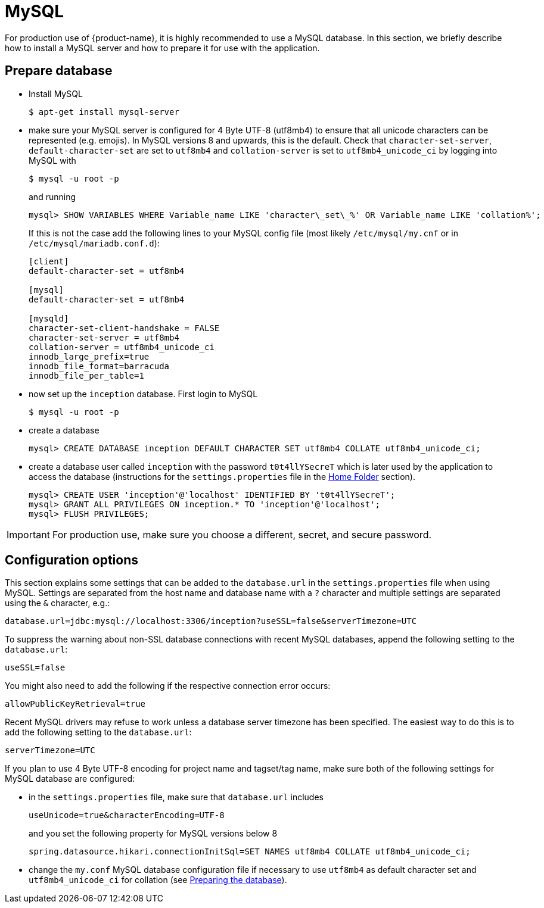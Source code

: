 // Copyright 2015
// Ubiquitous Knowledge Processing (UKP) Lab and FG Language Technology
// Technische Universität Darmstadt
// 
// Licensed under the Apache License, Version 2.0 (the "License");
// you may not use this file except in compliance with the License.
// You may obtain a copy of the License at
// 
// http://www.apache.org/licenses/LICENSE-2.0
// 
// Unless required by applicable law or agreed to in writing, software
// distributed under the License is distributed on an "AS IS" BASIS,
// WITHOUT WARRANTIES OR CONDITIONS OF ANY KIND, either express or implied.
// See the License for the specific language governing permissions and
// limitations under the License.

= MySQL

For production use of {product-name}, it is highly recommended to use a MySQL database. In this 
section, we briefly describe how to install a MySQL server and how to prepare it for use with 
the application.

== Prepare database

* Install MySQL
+
[source,bash]
----
$ apt-get install mysql-server
----

[[character-set-config]]
* make sure your MySQL server is configured for 4 Byte UTF-8 (utf8mb4) to ensure that all unicode characters can be represented (e.g. emojis). In MySQL versions 8 and upwards, this is the default. Check that `character-set-server`, `default-character-set` are set to  `utf8mb4` and `collation-server` is set to `utf8mb4_unicode_ci` by logging into MySQL with
+
[source,bash]
----
$ mysql -u root -p
----
and running
+
[source,mysql]
----
mysql> SHOW VARIABLES WHERE Variable_name LIKE 'character\_set\_%' OR Variable_name LIKE 'collation%';
----
+
If this is not the case add the following lines to your MySQL config file (most likely `/etc/mysql/my.cnf` or in `/etc/mysql/mariadb.conf.d`):
+
[source,bash]
----
[client]
default-character-set = utf8mb4

[mysql]
default-character-set = utf8mb4

[mysqld]
character-set-client-handshake = FALSE
character-set-server = utf8mb4
collation-server = utf8mb4_unicode_ci
innodb_large_prefix=true
innodb_file_format=barracuda
innodb_file_per_table=1
----
* now set up the `inception` database. First login to MySQL
+
[source,bash]
----
$ mysql -u root -p
----
* create a database
+
[source,mysql]
----
mysql> CREATE DATABASE inception DEFAULT CHARACTER SET utf8mb4 COLLATE utf8mb4_unicode_ci;
----
* create a database user called `inception` with the password `t0t4llYSecreT` which is later used by the application to access the database (instructions for the `settings.properties` file in the <<sect_home_folder, Home Folder>> section).
+
[source,mysql]
----
mysql> CREATE USER 'inception'@'localhost' IDENTIFIED BY 't0t4llYSecreT';
mysql> GRANT ALL PRIVILEGES ON inception.* TO 'inception'@'localhost';
mysql> FLUSH PRIVILEGES;
----

IMPORTANT: For production use, make sure you choose a different, secret, and secure password.


== Configuration options

This section explains some settings that can be added to the `database.url` in the 
`settings.properties` file when using MySQL. Settings are separated from the host name and database
name with a `?` character and multiple settings are separated using the `&` character, e.g.:

----
database.url=jdbc:mysql://localhost:3306/inception?useSSL=false&serverTimezone=UTC
----

To suppress the warning about non-SSL database connections with recent MySQL databases, append the
following setting to the `database.url`:

----
useSSL=false
----

You might also need to add the following if the respective connection error occurs:

----
allowPublicKeyRetrieval=true
----

Recent MySQL drivers may refuse to work unless a database server timezone has been specified. The
easiest way to do this is to add the following setting to the `database.url`: 

----
serverTimezone=UTC
----

If you plan to use 4 Byte UTF-8 encoding for project name and tagset/tag name, make sure both of the following settings for MySQL database are configured:

* in the `settings.properties` file, make sure that `database.url` includes 
+
----
useUnicode=true&characterEncoding=UTF-8
----
+
and you set the following property for MySQL versions below 8
+
----
spring.datasource.hikari.connectionInitSql=SET NAMES utf8mb4 COLLATE utf8mb4_unicode_ci;
----
* change the `my.conf` MySQL database configuration file if necessary to use `utf8mb4` as default character set and `utf8mb4_unicode_ci` for collation (see <<character-set-config, Preparing the database>>).
